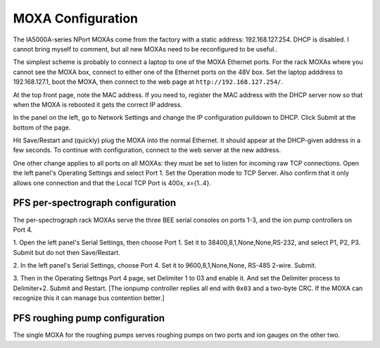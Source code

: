 MOXA Configuration
==================

The IA5000A-series NPort MOXAs come from the factory with a static
address: 192.168.127.254. DHCP is disabled.  I cannot bring myself to
comment, but all new MOXAs need to be reconfigured to be useful..

The simplest scheme is probably to connect a laptop to one of the MOXA
Ethernet ports. For the rack MOXAs where you cannot see the MOXA box,
connect to either one of the Ethernet ports on the 48V box. Set
the laptop adddress to 192.168.127.1, boot the MOXA, then connect to
the web page at ``http://192.168.127.254/``.

At the top front page, note the MAC address. If you need to, register
the MAC address with the DHCP server now so that when the MOXA is
rebooted it gets the correct IP address.

In the panel on the left, go to Network Settings and change the IP
configuration pulldown to DHCP. Click Submit at the bottom of the
page.

Hit Save/Restart and (quickly) plug the MOXA into the normal
Ethernet. It should appear at the DHCP-given address in a few
seconds. To continue with configuration, connect to the web server at
the new address.

One other change applies to all ports on all MOXAs: they must be set
to listen for incoming raw TCP connections. Open the left panel's
Operating Settings and select Port 1. Set the Operation mode to TCP
Server. Also confirm that it only allows one connection and that the
Local TCP Port is 400x, x={1..4}.

PFS per-spectrograph configuration
----------------------------------

The per-spectrograph rack MOXAs serve the three BEE serial consoles on
ports 1-3, and the ion pump controllers on Port 4.

1. Open the left panel's Serial Settings, then choose Port 1. Set it to
38400,8,1,None,None,RS-232, and select P1, P2, P3. Submit but
do not then Save/Restart.

2. In the left panel's Serial Settings, choose Port 4. Set it to
9600,8,1,None,None, RS-485 2-wire. Submit.

3. Then in the Operating Settngs Port 4 page, set Delimiter 1 to 03
and enable it. And set the Delimiter process to Delimiter+2. Submit
and Restart. [The ionpump controller replies all end with ``0x03`` and
a two-byte CRC. If the MOXA can recognize this it can manage bus
contention better.]

PFS roughing pump configuration
-------------------------------

The single MOXA for the roughing pumps serves roughing pumps on two
ports and ion gauges on the other two.

.. todo::

   Blah Blah Blah CPL

